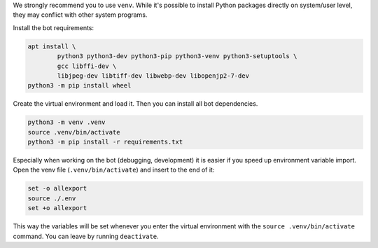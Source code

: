 We strongly recommend you to use ``venv``. While it's possible to install Python packages directly on system/user level, they may conflict with other system programs.

Install the bot requirements:

.. code-block:: bash

	apt install \
		python3 python3-dev python3-pip python3-venv python3-setuptools \
		gcc libffi-dev \
		libjpeg-dev libtiff-dev libwebp-dev libopenjp2-7-dev
	python3 -m pip install wheel

Create the virtual environment and load it. Then you can install all bot dependencies.

.. code-block:: bash

	python3 -m venv .venv
	source .venv/bin/activate
	python3 -m pip install -r requirements.txt

Especially when working on the bot (debugging, development) it is easier if you speed up environment variable import. Open the venv file (``.venv/bin/activate``) and insert to the end of it:

.. code-block::

	set -o allexport
	source ./.env
	set +o allexport

This way the variables will be set whenever you enter the virtual environment with the ``source .venv/bin/activate`` command. You can leave by running ``deactivate``.
